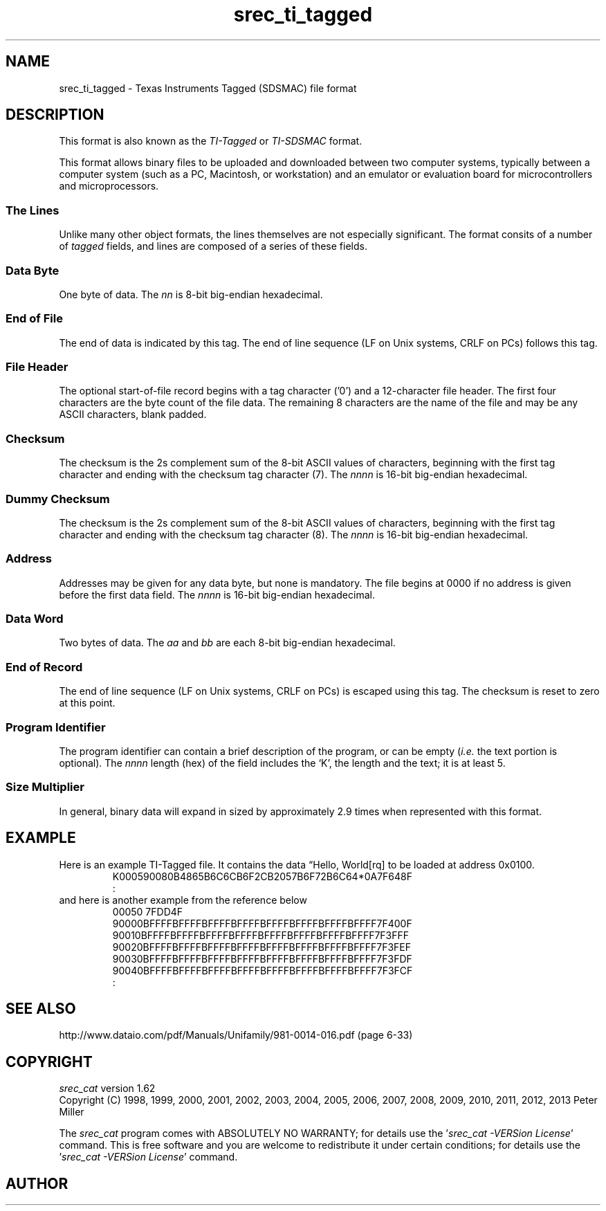 .lf 1 ./man/man5/srec_ti_tagged.5
'\" t
.\"     srecord - manipulate eprom load files
.\"     Copyright (C) 2000, 2001, 2006-2009 Peter Miller
.\"
.\"     This program is free software; you can redistribute it and/or modify
.\"     it under the terms of the GNU General Public License as published by
.\"     the Free Software Foundation; either version 3 of the License, or
.\"     (at your option) any later version.
.\"
.\"     This program is distributed in the hope that it will be useful,
.\"     but WITHOUT ANY WARRANTY; without even the implied warranty of
.\"     MERCHANTABILITY or FITNESS FOR A PARTICULAR PURPOSE.  See the
.\"     GNU General Public License for more details.
.\"
.\"     You should have received a copy of the GNU General Public License
.\"     along with this program. If not, see
.\"     <http://www.gnu.org/licenses/>.
.\"
.ds n) srec_ti_tagged
.TH \*(n) 5 SRecord "Reference Manual"
.SH NAME
srec_ti_tagged \- Texas Instruments Tagged (SDSMAC) file format
.if require_index \{
.\}
.SH DESCRIPTION
This format is also known as the \f[I]TI\[hy]Tagged\fP or
\f[I]TI\[hy]SDSMAC\fP format.
.PP
.\" ------------------------------------------------------------------------
This format allows binary files to be uploaded and downloaded between
two computer systems, typically between a computer system (such as a
PC, Macintosh, or workstation) and an emulator or evaluation board for
microcontrollers and microprocessors.
.SS The Lines
Unlike many other object formats, the lines themselves are not especially
significant.  The format consits of a number of \fItagged\fP fields,
and lines are composed of a series of these fields.
.TS
center,tab(;);
l l.
Tag;Description
_
*;T{
Data byte.
T}
:;T{
End of file.
T}
0;T{
File header (optional).
T}
7;T{
Checksum.
T}
8;T{
Dummy checksum (ignored).
T}
9;T{
Address.
T}
B;T{
Data word.
T}
F;T{
End of data record.
T}
K;T{
Program identifier (optional).
T}
.TE
.\" ------------------------------------------------------------------------
.br
.ne 2i
.SS Data Byte
.TS
allbox,center,tab(;);
lf(CW) lf(I) lf(I).
B;n;n
.TE
.sp 0.5
One byte of data.
The \fInn\fP is 8\[hy]bit big\[hy]endian hexadecimal.
.\" ------------------------------------------------------------------------
.br
.ne 2i
.SS End of File
.TS
allbox,center,tab(;);
lf(CW) l.
:;CRLF
.TE
.sp 0.5
The end of data is indicated by this tag.
The end of line sequence (LF on Unix systems, CRLF on PCs)
follows this tag.
.\" ------------------------------------------------------------------------
.br
.ne 2i
.SS File Header
.TS
allbox,center,tab(;);
lf(CW) lf(I) lf(I).
0;length;filename
.TE
.sp 0.5
The optional start\[hy]of\[hy]file record begins with a tag character ('0') and
a 12\[hy]character file header. The first four characters are the byte count
of the file data.  The remaining 8 characters are the name of the file
and may be any ASCII characters, blank padded.
.\" ------------------------------------------------------------------------
.br
.ne 2i
.SS Checksum
.TS
allbox,center,tab(;);
lf(CW) lf(I) lf(I) lf(I) lf(I).
7;n;n;n;n
.TE
.sp 0.5
The checksum is the 2s complement sum of the 8\[hy]bit ASCII values of
characters, beginning with the first tag character and ending with the
checksum tag character (7).
The \fInnnn\fP is 16\[hy]bit big\[hy]endian hexadecimal.
.\" ------------------------------------------------------------------------
.br
.ne 2i
.SS Dummy Checksum
.TS
allbox,center,tab(;);
lf(CW) lf(I) lf(I) lf(I) lf(I).
8;n;n;n;n
.TE
.sp 0.5
The checksum is the 2s complement sum of the 8\[hy]bit ASCII values of
characters, beginning with the first tag character and ending with the
checksum tag character (8).
The \fInnnn\fP is 16\[hy]bit big\[hy]endian hexadecimal.
.\" ------------------------------------------------------------------------
.br
.ne 2i
.SS Address
.TS
allbox,center,tab(;);
lf(CW) lf(I) lf(I) lf(I) lf(I).
9;n;n;n;n
.TE
.sp 0.5
Addresses may be given for any data byte, but none is mandatory.
The file begins at 0000 if no address is given before the first data field.
The \fInnnn\fP is 16\[hy]bit big\[hy]endian hexadecimal.
.\" ------------------------------------------------------------------------
.br
.ne 2i
.SS Data Word
.TS
allbox,center,tab(;);
lf(CW) lf(I) lf(I) lf(I) lf(I).
B;a;a;b;b
.TE
.sp 0.5
Two bytes of data.
The \fIaa\fP and \fIbb\fP are each 8\[hy]bit big\[hy]endian hexadecimal.
.\" ------------------------------------------------------------------------
.br
.ne 2i
.SS End of Record
.TS
allbox,center,tab(;);
lf(CW) l.
F;CRLF
.TE
.sp 0.5
The end of line sequence (LF on Unix systems, CRLF on PCs)
is escaped using this tag.
The checksum is reset to zero at this point.
.\" ------------------------------------------------------------------------
.br
.ne 2i
.SS Program Identifier
.TS
allbox,center,tab(;);
lf(CW) lf(I) lf(I) lf(I) lf(I) lf(I).
K;n;n;n;n;text
.TE
.sp 0.5
The program identifier can contain a brief description of the program, or
can be empty (\fIi.e.\fP the text portion is optional).  The \fInnnn\fP
length (hex) of the field includes the `K', the length and the text; it is at
least 5.
.\" ------------------------------------------------------------------------
.br
.ne 21
.SS Size Multiplier
In general, binary data will expand in sized by approximately 2.9 times
when represented with this format.
.\" ------------------------------------------------------------------------
.br
.ne 2i
.SH EXAMPLE
Here is an example TI\[hy]Tagged file.
It contains the data \[lq]Hello, World[rq] to be loaded at address 0x0100.
.RS
.nf
.ft CW
K000590080B4865B6C6CB6F2CB2057B6F72B6C64*0A7F648F
:
.ft P
.fi
.RE
and here is another example from the
reference below
.RS
.nf
.ft CW
00050        7FDD4F
90000BFFFFBFFFFBFFFFBFFFFBFFFFBFFFFBFFFFBFFFF7F400F
90010BFFFFBFFFFBFFFFBFFFFBFFFFBFFFFBFFFFBFFFF7F3FFF
90020BFFFFBFFFFBFFFFBFFFFBFFFFBFFFFBFFFFBFFFF7F3FEF
90030BFFFFBFFFFBFFFFBFFFFBFFFFBFFFFBFFFFBFFFF7F3FDF
90040BFFFFBFFFFBFFFFBFFFFBFFFFBFFFFBFFFFBFFFF7F3FCF
:
.ft P
.fi
.RE
.\" ------------------------------------------------------------------------
.ds n) srec_cat
.SH SEE ALSO
http://www.dataio.com/pdf/Manuals/Unifamily/981\[hy]0014\[hy]016.pdf
(page 6\[hy]33)
.lf 1 ./man/man1/z_copyright.so
.\"
.\"     srecord - manipulate eprom load files
.\"     Copyright (C) 1998, 2006-2009 Peter Miller
.\"
.\"     This program is free software; you can redistribute it and/or modify
.\"     it under the terms of the GNU General Public License as published by
.\"     the Free Software Foundation; either version 3 of the License, or
.\"     (at your option) any later version.
.\"
.\"     This program is distributed in the hope that it will be useful,
.\"     but WITHOUT ANY WARRANTY; without even the implied warranty of
.\"     MERCHANTABILITY or FITNESS FOR A PARTICULAR PURPOSE.  See the
.\"     GNU General Public License for more details.
.\"
.\"     You should have received a copy of the GNU General Public License
.\"     along with this program. If not, see
.\"     <http://www.gnu.org/licenses/>.
.\"
.br
.ne 1i
.SH COPYRIGHT
.lf 1 ./etc/version.so
.ds V) 1.62.D001
.ds v) 1.62
.ds Y) 1998, 1999, 2000, 2001, 2002, 2003, 2004, 2005, 2006, 2007, 2008, 2009, 2010, 2011, 2012, 2013
.lf 23 ./man/man1/z_copyright.so
.I \*(n)
version \*(v)
.br
Copyright
.if n (C)
.if t \(co
\*(Y) Peter Miller
.br
.PP
The
.I \*(n)
program comes with ABSOLUTELY NO WARRANTY;
for details use the '\fI\*(n) \-VERSion License\fP' command.
This is free software
and you are welcome to redistribute it under certain conditions;
for details use the '\fI\*(n) \-VERSion License\fP' command.
.br
.ne 1i
.SH AUTHOR
.TS
tab(;);
l r l.
Peter Miller;E\[hy]Mail:;pmiller@opensource.org.au
/\e/\e*;WWW:;http://miller.emu.id.au/pmiller/
.TE
.lf 232 ./man/man5/srec_ti_tagged.5
